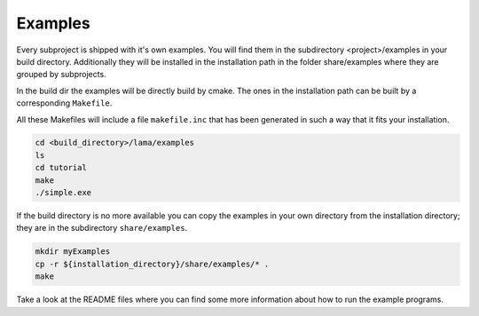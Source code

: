 Examples
========

Every subproject is shipped with it's own examples. You will find them in the subdirectory <project>/examples
in your build directory. Additionally they will be installed in the installation path in the folder share/examples
where they are grouped by subprojects.  

.. You will find some example programs in the subdirectory ``examples`` of the build directory.

In the build dir the examples will be directly build by cmake. The ones in the installation path can
be built by a corresponding ``Makefile``.

.. The example programs will be built by cmake; they are directly built by a corresponding ``Makefile``.
 
All these Makefiles will include a file ``makefile.inc``
that has been generated in such a way that it fits your installation. 

.. The example programs can only be compiled after successful installation of LAMA.

.. code-block:: bash 

   cd <build_directory>/lama/examples
   ls
   cd tutorial
   make
   ./simple.exe

If the build directory is no more available you can copy the examples in your own
directory from the installation directory; they are in the subdirectory ``share/examples``.

.. code-block:: bash 

   mkdir myExamples
   cp -r ${installation_directory}/share/examples/* .
   make

Take a look at the README files where you can find some more information about how to
run the example programs.
